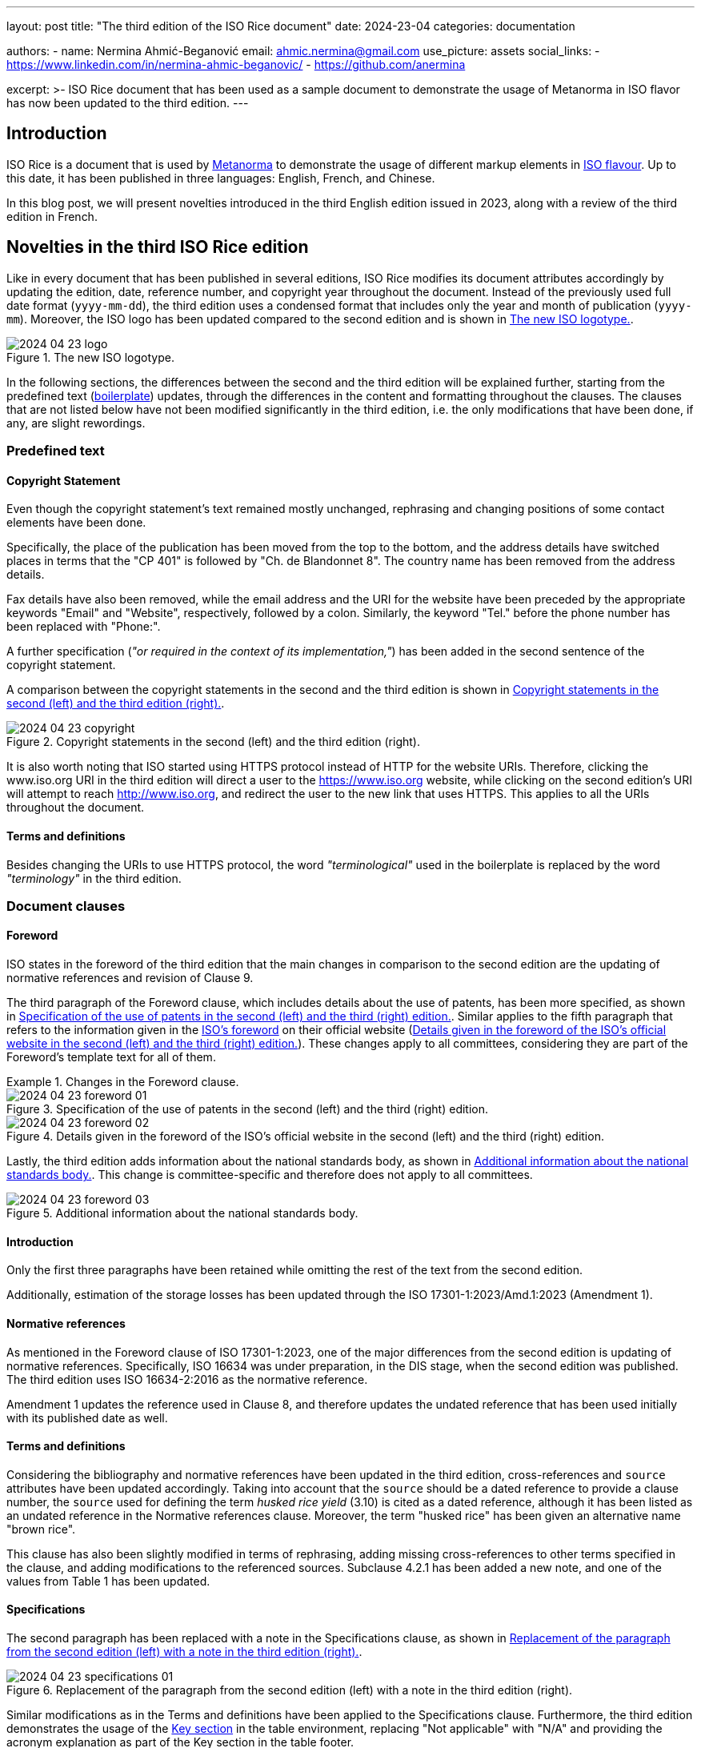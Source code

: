 ---
layout: post
title: "The third edition of the ISO Rice document"
date: 2024-23-04
categories: documentation

authors:
  - name: Nermina Ahmić-Beganović
    email: ahmic.nermina@gmail.com
    use_picture: assets
    social_links:
    - https://www.linkedin.com/in/nermina-ahmic-beganovic/
    - https://github.com/anermina

excerpt: >-
  ISO Rice document that has been used as a sample document to demonstrate the
  usage of Metanorma in ISO flavor has now been updated to the third edition.
---

== Introduction

ISO Rice is a document that is used by https://www.metanorma.org/[Metanorma] to
demonstrate the usage of different markup elements in
https://www.metanorma.org/author/iso/[ISO flavour]. Up to this date, it has been
published in three languages: English, French, and Chinese.

In this blog post, we will present novelties introduced in the third English edition
issued in 2023, along with a review of the third edition in French.

== Novelties in the third ISO Rice edition

Like in every document that has been published in several editions, ISO Rice modifies
its document attributes accordingly by updating the edition, date, reference number,
and copyright year throughout the document. Instead of the previously used full date
format (`yyyy-mm-dd`), the third edition uses a condensed format that includes only
the year and month of publication (`yyyy-mm`). Moreover, the ISO logo has been
updated compared to the second edition and is shown in <<fig1>>.

[[fig1]]
.The new ISO logotype.
image::/assets/blog/2024-04-23_logo.png[]

In the following sections, the differences between the second and the third edition
will be explained further, starting from the predefined text
(https://www.metanorma.org/develop/topics/metadata-and-boilerplate/[boilerplate])
updates, through the differences in the content and formatting throughout the
clauses. The clauses that are not listed below have not been modified significantly
in the third edition, i.e. the only modifications that have been done, if any, are
slight rewordings.

=== Predefined text

==== Copyright Statement

Even though the copyright statement's text remained mostly unchanged, rephrasing and
changing positions of some contact elements have been done.

Specifically, the place of the publication has been moved from the top to the bottom,
and the address details have switched places in terms that the "CP 401" is followed
by "Ch. de Blandonnet 8". The country name has been removed from the address details.

Fax details have also been removed, while the email address and the URI for the
website have been preceded by the appropriate keywords "Email" and "Website",
respectively, followed by a colon. Similarly, the keyword "Tel." before the phone
number has been replaced with "Phone:".

A further specification (_"or required in the context of its implementation,"_) has
been added in the second sentence of the copyright statement.

A comparison between the copyright statements in the second and the third edition is
shown in <<fig2>>.

[[fig2]]
.Copyright statements in the second (left) and the third edition (right).
image::/assets/blog/2024-04-23_copyright.png[]

It is also worth noting that ISO started using HTTPS protocol instead of HTTP for the
website URIs. Therefore, clicking the www.iso.org URI in the third edition will
direct a user to the https://www.iso.org website, while clicking on the second
edition's URI will attempt to reach http://www.iso.org, and redirect the user to the
new link that uses HTTPS. This applies to all the URIs throughout the document.

==== Terms and definitions

Besides changing the URIs to use HTTPS protocol, the word _"terminological"_ used in
the boilerplate is replaced by the word _"terminology"_ in the third edition.

=== Document clauses

==== Foreword

ISO states in the foreword of the third edition that the main changes in comparison
to the second edition are the updating of normative references and revision of Clause 9.

The third paragraph of the Foreword clause, which includes details about the use of
patents, has been more specified, as shown in <<fig3a>>. Similar applies to the fifth
paragraph that refers to the information given in the
https://www.iso.org/foreword-supplementary-information.html[ISO's foreword] on their
official website (<<fig3b>>). These changes apply to all committees, considering they
are part of the Foreword's template text for all of them.

[[fig3]]
.Changes in the Foreword clause.
====
[[fig3a]]
.Specification of the use of patents in the second (left) and the third (right) edition.
image::/assets/blog/2024-04-23_foreword-01.png[]

[[fig3b]]
.Details given in the foreword of the ISO's official website in the second (left) and the third (right) edition.
image::/assets/blog/2024-04-23_foreword-02.png[]
====

Lastly, the third edition adds information about the national standards body, as
shown in <<fig4>>. This change is committee-specific and therefore does not apply to
all committees.

[[fig4]]
.Additional information about the national standards body.
image::/assets/blog/2024-04-23_foreword-03.png[]

==== Introduction

Only the first three paragraphs have been retained while omitting the rest of the
text from the second edition.

Additionally, estimation of the storage losses has been updated through the
ISO 17301-1:2023/Amd.1:2023 (Amendment 1).

==== Normative references

As mentioned in the Foreword clause of ISO 17301-1:2023, one of the major differences
from the second edition is updating of normative references. Specifically, ISO 16634
was under preparation, in the DIS stage, when the second edition was published. The third
edition uses ISO 16634-2:2016 as the normative reference.

Amendment 1 updates the reference used in Clause 8, and therefore updates the undated
reference that has been used initially with its published date as well.

==== Terms and definitions

Considering the bibliography and normative references have been updated in the third
edition, cross-references and `source` attributes have been updated accordingly.
Taking into account that the `source` should be a dated reference to provide a clause
number, the `source` used for defining the term _husked rice yield_ (3.10) is cited
as a dated reference, although it has been listed as an undated reference in the
Normative references clause.
// Besides from the publishing date, modifications for ISO 7301:2011, 3.2 have also been slightly reworded.
Moreover, the term "husked rice" has been given an alternative name "brown rice".

This clause has also been slightly modified in terms of rephrasing, adding missing
cross-references to other terms specified in the clause, and adding modifications to
the referenced sources. Subclause 4.2.1 has been added a new note, and one of the values
from Table 1 has been updated.
// "mechanical milling" instead of "milling"; "Parboiled rice" cross-referenced; "either unripe or underdeveloped, or both" instead of "unripe and/or underdeveloped"; added hyperlink to Figure C.1; added modified part in "[SOURCE: ISO 14864:1998, 3.1, modified — Note 1 to entry added.]" and in "[SOURCE: ISO 14864:1998, 3.3, modified — admitted term, t90, added to the term entry.]"

==== Specifications

The second paragraph has been replaced with a note in the Specifications clause, as
shown in <<fig5>>.

[[fig5]]
.Replacement of the paragraph from the second edition (left) with a note in the third edition (right).
image::/assets/blog/2024-04-23_specifications-01.png[]

Similar modifications as in the Terms and definitions have been applied to the
Specifications clause. Furthermore, the third edition demonstrates the usage of the
https://www.metanorma.org/author/topics/blocks/tables/#key[Key section] in the table
environment, replacing "Not applicable" with "N/A" and providing the acronym
explanation as part of the Key section in the table footer.

After further consultations with ISO, it has been confirmed that the preferable order
of the elements in the table footer is as follows:

. text;
. note;
. footnote;
. key.

Moreover, the Key section should be preceded by the boldfaced "Key" title.
//this is currently not the case in the third edition

// added "moisture, determined in accordance with ISO 712," in 4.2.1; hyperlinked Table 1; footnote 2) not used
// hyperlinks added in 6.4, A.4.2, Annex C as well

==== Test methods

This clause demonstrates the usage of an
https://www.metanorma.org/author/topics/blocks/admonitions/[admonition] in its
subclause 6.5.1 Determination. While the second edition used a caution message, the
third one has modified this message to a warning.

Additionally, the subclause 6.5.2.1 Interlaboratory test has been appended further
information shown in <<fig6>>.

[[fig6]]
.Additional content in the Interlaboratory test subclause.
image::/assets/blog/2024-04-23_interlab.png[]

It is also worth noting that in subclause 6.3, ISO 20483 is cross-referenced as an
undated reference, although it has been listed as a dated reference in the Normative
references clause.

Similar to the previous clauses, several definitions of this one have been rewritten
to omit redundancy or to provide a further specification.
// repeatability; reproducibility

==== Test report

The third edition omits item _"g) any deviations from the procedure"_ from the list
of the specifications that shall be provided for each test method in the test report.

==== Packaging
//8 Packaging > shall comply vs. shall be in accordance

When a new annex is added to a document, ISO makes a reference to that annex in the
body of the document. This has been demonstrated by adding a paragraph that references
to the new Annex E at the end of this clause in the Amendment 1.

Amendment 1 also replaces cross-references to ISO 8351-1 and ISO 8351-2 with more
specific, dated references and updated clause numbers.

==== Marking and labelling

Clause name "Marking" has been appended with "and labelling" in the third edition.
This clause has also been updated to provide more information, as shown in <<fig7>>.

[[fig7]]
.Content of Clause 9 in the second (left) and the third (right) editions.
image::/assets/blog/2024-04-23_marking.png[]

Subsequently, it has been specified by Amendment 1 that the first sentence needs to
be replaced to point out that the marking and labelling on the packaging shall
clearly identify the type of rice.

==== Annex A

Figure A.1 illustrated a patented item, which shall be avoided. Amendment 1 provides
two replacement figures with the appropriate description.

==== Annex B

Considering the use of trade names should be avoided, the trade name Lugols has been
removed from subclause B.3.2, along with the corresponding footnote, which was
present in the second edition to provide further information about Lugols. Having
omitted this footnote, along with the footnote from the Normative references section
that was used to inform the readers that the ISO 16634 is under preparation, and
another one from the subclause 4.2.1, the third edition of the ISO Rice document no
longer involves footnotes.

//A.3 Sampling rewording
//B.3 Reagents rewording
//B.3.3 Iodine working solution rewording

==== Annex C

Annex C demonstrates the updates made in the third edition in terms of adding
hyperlinks to some internal document elements, i.e. cross-referencing figures in this
specific case. It can also be noticed from <<fig8>> that a further specification has
been provided for Figure C.2, while the Key section for Figure C.1 has been updated
to list the symbol used on the horizontal axis first, and then the symbol on the
vertical axis.

[[fig8]]
.Differences in Annex C between the second (left) and the third (right) editions.
image::/assets/blog/2024-04-23_figc1.png[]

==== Annex E

Additional annex, named "Recommendations relating to storage and transport conditions",
has been added through the Amendment 1. Its content is shown in <<fig9>>.

[[fig9]]
.Content of Annex E.
image::/assets/blog/2024-04-23-annexE.png[]

==== Bibliography

The third edition of the document refers to the newer editions of the literature
listed in the Bibliography clause of the second edition. Furthermore, it removes
reference to IEC 61010-2 and updates the references in accordance with the
https://www.iso.org/ISO-house-style.html[ISO House Style]. Specifically, ampersand
(&) has been replaced with the word "and" where applicable, and the italicization of
the publication elements has been applied accordingly.

=== English vs. French editions

The second edition of the ISO Rice document in French has been provided by ISO
directly, while the third edition has been produced by the Metanorma team by
translating the differences found between the second and the third English editions
and applying the corresponding changes to the third French edition accordingly.

During this process, it was noticed that the wording was initially different in some
parts of the text between the second French and English editions. For example, "grain
ou partie de grain" (translates to "kernel or part of kernel") has been used in
French, while "kernel, whole or broken" has been used in English. It is worth noting
that parts like this have not been altered when the French edition was updated, but
rather only the analogous changes found between the two editions in English were
applied to the third edition of the document in French. In other words, after
applying changes with this approach, the initial differences in wording remained
unchanged, as demonstrated by <<example>>.

[[example]]
.Initial differences in the English and French editions of ISO Rice document.
====
[quote, "ISO 17301-1:2016(E), Clause 6.5.2.2"]
____
The absolute difference between two independent single test results, obtained using
the same method on identical test material in the same laboratory by the same
operator using the same equipment within a short interval of time, **shall not
exceed** the arithmetic mean of the values for r obtained from the interlaboratory
study _for husked rice_ in more than 5 % of cases:
____

[quote, "ISO 17301-1:2016(F), Clause 6.5.2.2"]
____
La différence absolue entre deux résultats d’essai individuels indépendants, obtenus
à l’aide de la même méthode, sur un matériau identique, soumis à essai dans le même
laboratoire, par le même opérateur, utilisant le même appareillage dans un court
intervalle de temps, n’excédera que dans 5 % des cas au plus la moyenne arithmétique
des valeurs de r découlant de l’essai interlaboratoires
____

The quote from the second edition in French translated by
https://translate.google.com/[Google Translate] is as follows:

[quote]
____
The absolute difference between two independent individual test results, obtained
using the same method, on identical material, tested in the same laboratory, by the
same operator, using the same equipment within a short time interval, **will only
exceed** in 5% of cases **at most** the arithmetic mean of the r values resulting
from the interlaboratory test
____

[quote, "ISO 17301-1:2023(E), Clause 6.5.2.2"]
____
The absolute difference between two independent single test results **shall not
exceed** the arithmetic mean of the values for the repeatability limit, r, obtained
from the interlaboratory study _for husked rice_ in more than 5 % of cases
____

[quote, "ISO 17301-1:2023(F), Clause 6.5.2.2"]
____
La différence absolue entre deux résultats d'essai individuels indépendants,
n'excédera que dans 5 % des cas au plus la moyenne arithmétique des valeurs de limite
de répétabilité, r, découlant de l'essai interlaboratoires
____

The quote from the third edition in French translated by
https://translate.google.com/[Google Translate] is as follows:

[quote]
____
The absolute difference between two independent individual test results **will only
exceed** in 5% of cases **at most** the arithmetic mean of the repeatability limit
values, r, resulting from the interlaboratory test
____
====

Besides the aforementioned differences, the second edition in French uses "modified"
additions to the sources for terms 3.11 and 3.12, which are not present in English
editions (neither second nor third). These additions are kept in the third edition of
the document in French.

== Conclusion

As stated by ISO, the major updates in the third edition of the ISO Rice document are
in the normative references and Clause 9. From a style perspective, the important
update is defining how the Key section should be represented in the table footer.

Except from omitting all the footnotes from the second edition, the rest of the
elements that demonstrate the application of Metanorma features to the ISO documents
remained unchanged.
